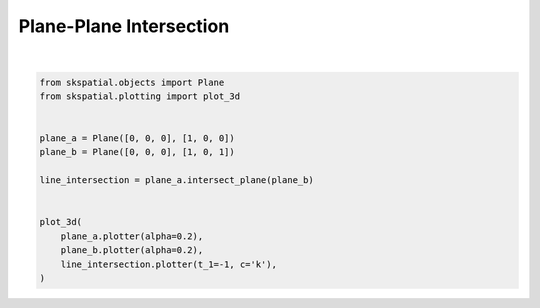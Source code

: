 .. only:: html

    .. note::
        :class: sphx-glr-download-link-note

        Click :ref:`here <sphx_glr_download_gallery_intersection_plot_plane_plane.py>`     to download the full example code
    .. rst-class:: sphx-glr-example-title

    .. _sphx_glr_gallery_intersection_plot_plane_plane.py:


Plane-Plane Intersection
========================



.. image:: /gallery/intersection/images/sphx_glr_plot_plane_plane_001.png
    :alt: plot plane plane
    :class: sphx-glr-single-img


.. rst-class:: sphx-glr-script-out

 Out:

 .. code-block:: none


    (<Figure size 640x480 with 1 Axes>, <Axes3DSubplot:>)





|


.. code-block:: default

    from skspatial.objects import Plane
    from skspatial.plotting import plot_3d


    plane_a = Plane([0, 0, 0], [1, 0, 0])
    plane_b = Plane([0, 0, 0], [1, 0, 1])

    line_intersection = plane_a.intersect_plane(plane_b)


    plot_3d(
        plane_a.plotter(alpha=0.2),
        plane_b.plotter(alpha=0.2),
        line_intersection.plotter(t_1=-1, c='k'),
    )


.. rst-class:: sphx-glr-timing

   **Total running time of the script:** ( 0 minutes  0.139 seconds)


.. _sphx_glr_download_gallery_intersection_plot_plane_plane.py:


.. only :: html

 .. container:: sphx-glr-footer
    :class: sphx-glr-footer-example



  .. container:: sphx-glr-download sphx-glr-download-python

     :download:`Download Python source code: plot_plane_plane.py <plot_plane_plane.py>`



  .. container:: sphx-glr-download sphx-glr-download-jupyter

     :download:`Download Jupyter notebook: plot_plane_plane.ipynb <plot_plane_plane.ipynb>`


.. only:: html

 .. rst-class:: sphx-glr-signature

    `Gallery generated by Sphinx-Gallery <https://sphinx-gallery.github.io>`_

